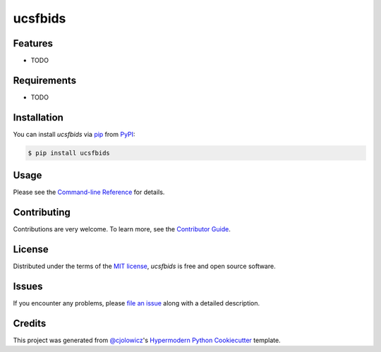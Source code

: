 ucsfbids
============

|PyPI| |Status| |Python Version| |License|

|Read the Docs| |Tests| |Codecov|

|pre-commit| |Black|

.. |PyPI| image:: https://img.shields.io/pypi/v/ucsfbids.svg
   :target: https://pypi.org/project/ucsfbids/
   :alt: PyPI
.. |Status| image:: https://img.shields.io/pypi/status/ucsfbids.svg
   :target: https://pypi.org/project/ucsfbids/
   :alt: Status
.. |Python Version| image:: https://img.shields.io/pypi/pyversions/ucsfbids
   :target: https://pypi.org/project/ucsfbids
   :alt: Python Version
.. |License| image:: https://img.shields.io/pypi/l/ucsfbids
   :target: https://opensource.org/licenses/MIT
   :alt: License
.. |Read the Docs| image:: https://img.shields.io/readthedocs/python-ucsfbids/latest.svg?label=Read%20the%20Docs
   :target: https://python-ucsfbids.readthedocs.io/
   :alt: Read the documentation at https://python-ucsfbids.readthedocs.io/
.. |Tests| image:: https://github.com/fongant/python-ucsfbids/workflows/Tests/badge.svg
   :target: https://github.com/fongant/ucsfbids/actions?workflow=Tests
   :alt: Tests
.. |Codecov| image:: https://codecov.io/gh/fongant/python-ucsfbids/branch/main/graph/badge.svg
   :target: https://codecov.io/gh/fongant/python-ucsfbids
   :alt: Codecov
.. |pre-commit| image:: https://img.shields.io/badge/pre--commit-enabled-brightgreen?logo=pre-commit&logoColor=white
   :target: https://github.com/pre-commit/pre-commit
   :alt: pre-commit
.. |Black| image:: https://img.shields.io/badge/code%20style-black-000000.svg
   :target: https://github.com/psf/black
   :alt: Black


Features
--------

* TODO


Requirements
------------

* TODO


Installation
------------

You can install *ucsfbids* via pip_ from PyPI_:

.. code:: console

   $ pip install ucsfbids


Usage
-----

Please see the `Command-line Reference <Usage_>`_ for details.


Contributing
------------

Contributions are very welcome.
To learn more, see the `Contributor Guide`_.


License
-------

Distributed under the terms of the `MIT license`_,
*ucsfbids* is free and open source software.


Issues
------

If you encounter any problems,
please `file an issue`_ along with a detailed description.


Credits
-------

This project was generated from `@cjolowicz`_'s `Hypermodern Python Cookiecutter`_ template.

.. _@cjolowicz: https://github.com/cjolowicz
.. _Cookiecutter: https://github.com/audreyr/cookiecutter
.. _MIT license: https://opensource.org/licenses/MIT
.. _PyPI: https://pypi.org/
.. _Hypermodern Python Cookiecutter: https://github.com/cjolowicz/cookiecutter-hypermodern-python
.. _file an issue: https://github.com/fongant/python-ucsfbids/issues
.. _pip: https://pip.pypa.io/
.. github-only
.. _Contributor Guide: CONTRIBUTING.rst
.. _Usage: https://python-ucsfbids.readthedocs.io/en/latest/usage.html

